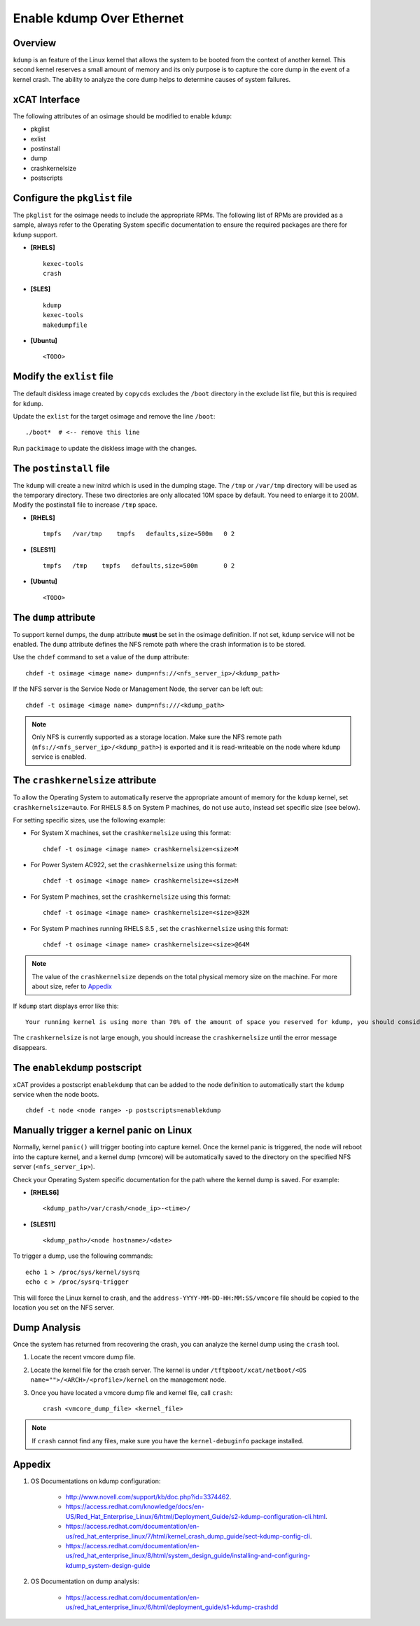 Enable kdump Over Ethernet
==========================

Overview
--------

``kdump`` is an feature of the Linux kernel that allows the system to be booted from the context of another kernel.  This second kernel reserves a small amount of memory and its only purpose is to capture the core dump in the event of a kernel crash.  The ability to analyze the core dump helps to determine causes of system failures.


xCAT Interface
--------------

The following attributes of an osimage should be modified to enable ``kdump``:

* pkglist
* exlist
* postinstall
* dump
* crashkernelsize
* postscripts

Configure the ``pkglist`` file
------------------------------

The ``pkglist`` for the osimage needs to include the appropriate RPMs.  The following list of RPMs are provided as a sample, always refer to the Operating System specific documentation to ensure the required packages are there for ``kdump`` support.

* **[RHELS]** ::

    kexec-tools
    crash

* **[SLES]** ::

    kdump
    kexec-tools
    makedumpfile

* **[Ubuntu]** ::

    <TODO>

Modify the ``exlist`` file
--------------------------

The default diskless image created by ``copycds`` excludes the ``/boot`` directory in the exclude list file, but this is required for ``kdump``.

Update the ``exlist`` for the target osimage and remove the line ``/boot``: ::

    ./boot*  # <-- remove this line

Run ``packimage`` to update the diskless image with the changes.

The ``postinstall`` file
------------------------

The ``kdump`` will create a new initrd which is used in the dumping stage. The ``/tmp`` or ``/var/tmp`` directory will be used as the temporary directory. These two directories are only allocated 10M space by default. You need to enlarge it to 200M. Modify the postinstall file to increase ``/tmp`` space.

* **[RHELS]** ::

    tmpfs   /var/tmp    tmpfs   defaults,size=500m   0 2

* **[SLES11]** ::

    tmpfs   /tmp    tmpfs   defaults,size=500m       0 2

* **[Ubuntu]** ::

    <TODO>

The ``dump`` attribute
----------------------

To support kernel dumps, the ``dump`` attribute **must** be set in the osimage definition.  If not set, ``kdump`` service will not be enabled.  The ``dump`` attribute defines the NFS remote path where the crash information is to be stored.

Use the ``chdef`` command to set a value of the ``dump`` attribute: ::

    chdef -t osimage <image name> dump=nfs://<nfs_server_ip>/<kdump_path>

If the NFS server is the Service Node or Management Node, the server can be left out: ::

    chdef -t osimage <image name> dump=nfs:///<kdump_path>

.. note::  Only NFS is currently supported as a storage location. Make sure the NFS remote path (``nfs://<nfs_server_ip>/<kdump_path>``) is exported and it is read-writeable on the node where ``kdump`` service is enabled.


The ``crashkernelsize`` attribute
---------------------------------

To allow the Operating System to automatically reserve the appropriate amount of memory for the ``kdump`` kernel, set ``crashkernelsize=auto``. For RHELS 8.5 on System P machines, do not use ``auto``, instead set specific size (see below).

For setting specific sizes, use the following example:

* For System X machines, set the ``crashkernelsize`` using this format: ::

    chdef -t osimage <image name> crashkernelsize=<size>M

* For Power System AC922, set the ``crashkernelsize`` using this format: ::

    chdef -t osimage <image name> crashkernelsize=<size>M

* For System P machines, set the ``crashkernelsize`` using this format: ::

    chdef -t osimage <image name> crashkernelsize=<size>@32M

* For System P machines running RHELS 8.5 , set the ``crashkernelsize`` using this format: ::

    chdef -t osimage <image name> crashkernelsize=<size>@64M

.. note:: The value of the ``crashkernelsize`` depends on the total physical memory size on the machine. For more about size, refer to `Appedix`_

If ``kdump`` start displays error like this: ::

    Your running kernel is using more than 70% of the amount of space you reserved for kdump, you should consider increasing your crashkernel

The ``crashkernelsize`` is not large enough, you should increase the ``crashkernelsize`` until the error message disappears.

The ``enablekdump`` postscript
------------------------------

xCAT provides a postscript ``enablekdump`` that can be added to the node definition to automatically start the ``kdump`` service when the node boots. ::

    chdef -t node <node range> -p postscripts=enablekdump


Manually trigger a kernel panic on Linux
----------------------------------------

Normally, kernel ``panic()`` will trigger booting into capture kernel. Once the kernel panic is triggered, the node will reboot into the capture kernel, and a kernel dump (vmcore) will be automatically saved to the directory on the specified NFS server (``<nfs_server_ip>``).

Check your Operating System specific documentation for the path where the kernel dump is saved.  For example:

* **[RHELS6]** ::

    <kdump_path>/var/crash/<node_ip>-<time>/
	
* **[SLES11]** ::

    <kdump_path>/<node hostname>/<date>

To trigger a dump, use the following commands: :: 	

    echo 1 > /proc/sys/kernel/sysrq
    echo c > /proc/sysrq-trigger

This will force the Linux kernel to crash, and the ``address-YYYY-MM-DD-HH:MM:SS/vmcore`` file should be copied to the location you set on the NFS server.
	
Dump Analysis
-------------

Once the system has returned from recovering the crash, you can analyze the kernel dump using the ``crash`` tool.

#. Locate the recent vmcore dump file.

#. Locate the kernel file for the crash server. The kernel is under ``/tftpboot/xcat/netboot/<OS name="">/<ARCH>/<profile>/kernel`` on the management node.

#. Once you have located a vmcore dump file and kernel file, call ``crash``: ::

    crash <vmcore_dump_file> <kernel_file>

.. note:: If ``crash`` cannot find any files, make sure you have the ``kernel-debuginfo`` package installed.

Appedix
-------

#. OS Documentations on kdump configuration:

    * http://www.novell.com/support/kb/doc.php?id=3374462.

    * https://access.redhat.com/knowledge/docs/en-US/Red_Hat_Enterprise_Linux/6/html/Deployment_Guide/s2-kdump-configuration-cli.html.

    * https://access.redhat.com/documentation/en-us/red_hat_enterprise_linux/7/html/kernel_crash_dump_guide/sect-kdump-config-cli.

    * https://access.redhat.com/documentation/en-us/red_hat_enterprise_linux/8/html/system_design_guide/installing-and-configuring-kdump_system-design-guide 

#. OS Documentation on dump analysis:

    * https://access.redhat.com/documentation/en-us/red_hat_enterprise_linux/6/html/deployment_guide/s1-kdump-crashdd 

